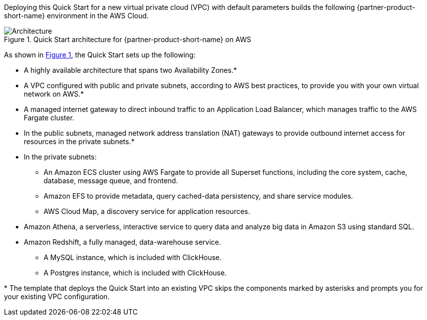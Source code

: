 :xrefstyle: short

Deploying this Quick Start for a new virtual private cloud (VPC) with
default parameters builds the following {partner-product-short-name} environment in the
AWS Cloud.

[#architecture1]
.Quick Start architecture for {partner-product-short-name} on AWS
image::../images/architecture_diagram.png[Architecture]

As shown in <<architecture1>>, the Quick Start sets up the following:

* A highly available architecture that spans two Availability Zones.*
* A VPC configured with public and private subnets, according to AWS
best practices, to provide you with your own virtual network on AWS.*
* A managed internet gateway to direct inbound traffic to an Application Load Balancer, which manages traffic to the AWS Fargate cluster.
* In the public subnets, managed network address translation (NAT) gateways to provide outbound internet access for resources in the private subnets.*
* In the private subnets:
** An Amazon ECS cluster using AWS Fargate to provide all Superset functions, including the core system, cache, database, message queue, and frontend.
** Amazon EFS to provide metadata, query cached-data persistency, and share service modules.
** AWS Cloud Map, a discovery service for application resources.
* Amazon Athena, a serverless, interactive service to query data and analyze big data in Amazon S3 using standard SQL.
* Amazon Redshift, a fully managed, data-warehouse service.
** A MySQL instance, which is included with ClickHouse.
** A Postgres instance, which is included with ClickHouse.

[.small]#* The template that deploys the Quick Start into an existing VPC skips the components marked by asterisks and prompts you for your existing VPC configuration.#
